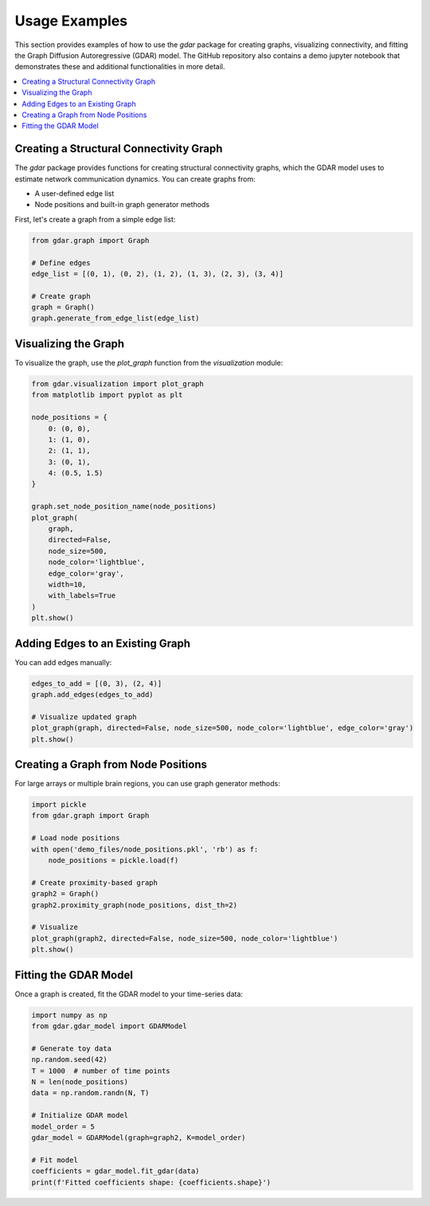 Usage Examples
==============

This section provides examples of how to use the `gdar` package for creating graphs,
visualizing connectivity, and fitting the Graph Diffusion Autoregressive (GDAR) model.
The GitHub repository also contains a demo jupyter notebook that demonstrates these and additional functionalities in
more detail.

.. contents::
   :local:
   :depth: 2

Creating a Structural Connectivity Graph
----------------------------------------

The `gdar` package provides functions for creating structural connectivity graphs, which
the GDAR model uses to estimate network communication dynamics. You can create graphs from:

- A user-defined edge list
- Node positions and built-in graph generator methods

First, let's create a graph from a simple edge list:

.. code-block:: python

    from gdar.graph import Graph

    # Define edges
    edge_list = [(0, 1), (0, 2), (1, 2), (1, 3), (2, 3), (3, 4)]

    # Create graph
    graph = Graph()
    graph.generate_from_edge_list(edge_list)

Visualizing the Graph
----------------------

To visualize the graph, use the `plot_graph` function from the `visualization` module:

.. code-block:: python

    from gdar.visualization import plot_graph
    from matplotlib import pyplot as plt

    node_positions = {
        0: (0, 0),
        1: (1, 0),
        2: (1, 1),
        3: (0, 1),
        4: (0.5, 1.5)
    }

    graph.set_node_position_name(node_positions)
    plot_graph(
        graph,
        directed=False,
        node_size=500,
        node_color='lightblue',
        edge_color='gray',
        width=10,
        with_labels=True
    )
    plt.show()

Adding Edges to an Existing Graph
---------------------------------

You can add edges manually:

.. code-block:: python

    edges_to_add = [(0, 3), (2, 4)]
    graph.add_edges(edges_to_add)

    # Visualize updated graph
    plot_graph(graph, directed=False, node_size=500, node_color='lightblue', edge_color='gray')
    plt.show()

Creating a Graph from Node Positions
------------------------------------

For large arrays or multiple brain regions, you can use graph generator methods:

.. code-block:: python

    import pickle
    from gdar.graph import Graph

    # Load node positions
    with open('demo_files/node_positions.pkl', 'rb') as f:
        node_positions = pickle.load(f)

    # Create proximity-based graph
    graph2 = Graph()
    graph2.proximity_graph(node_positions, dist_th=2)

    # Visualize
    plot_graph(graph2, directed=False, node_size=500, node_color='lightblue')
    plt.show()

Fitting the GDAR Model
-----------------------

Once a graph is created, fit the GDAR model to your time-series data:

.. code-block:: python

    import numpy as np
    from gdar.gdar_model import GDARModel

    # Generate toy data
    np.random.seed(42)
    T = 1000  # number of time points
    N = len(node_positions)
    data = np.random.randn(N, T)

    # Initialize GDAR model
    model_order = 5
    gdar_model = GDARModel(graph=graph2, K=model_order)

    # Fit model
    coefficients = gdar_model.fit_gdar(data)
    print(f'Fitted coefficients shape: {coefficients.shape}')


